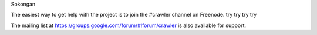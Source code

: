 Sokongan

The easiest way to get help with the project is to join the #crawler
channel on Freenode.
try try try try

The mailing list at https://groups.google.com/forum/#!forum/crawler 
is also available for support.

.. _Freenode: irc://freenode.net
.. _Github: http://github.com/example/crawler/issues
